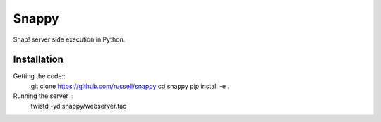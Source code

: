 Snappy
======

Snap! server side execution in Python.


Installation
------------

Getting the code::
   git clone https://github.com/russell/snappy
   cd snappy
   pip install -e .
 
Running the server ::
   twistd -yd snappy/webserver.tac
